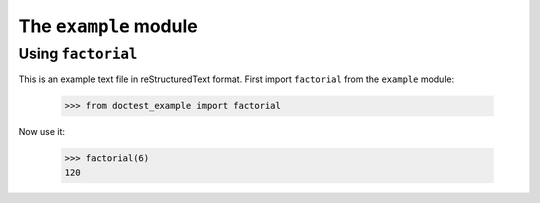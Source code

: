 The ``example`` module
======================

Using ``factorial``
-------------------

This is an example text file in reStructuredText format.  First import
``factorial`` from the ``example`` module:

    >>> from doctest_example import factorial

Now use it:

    >>> factorial(6)
    120